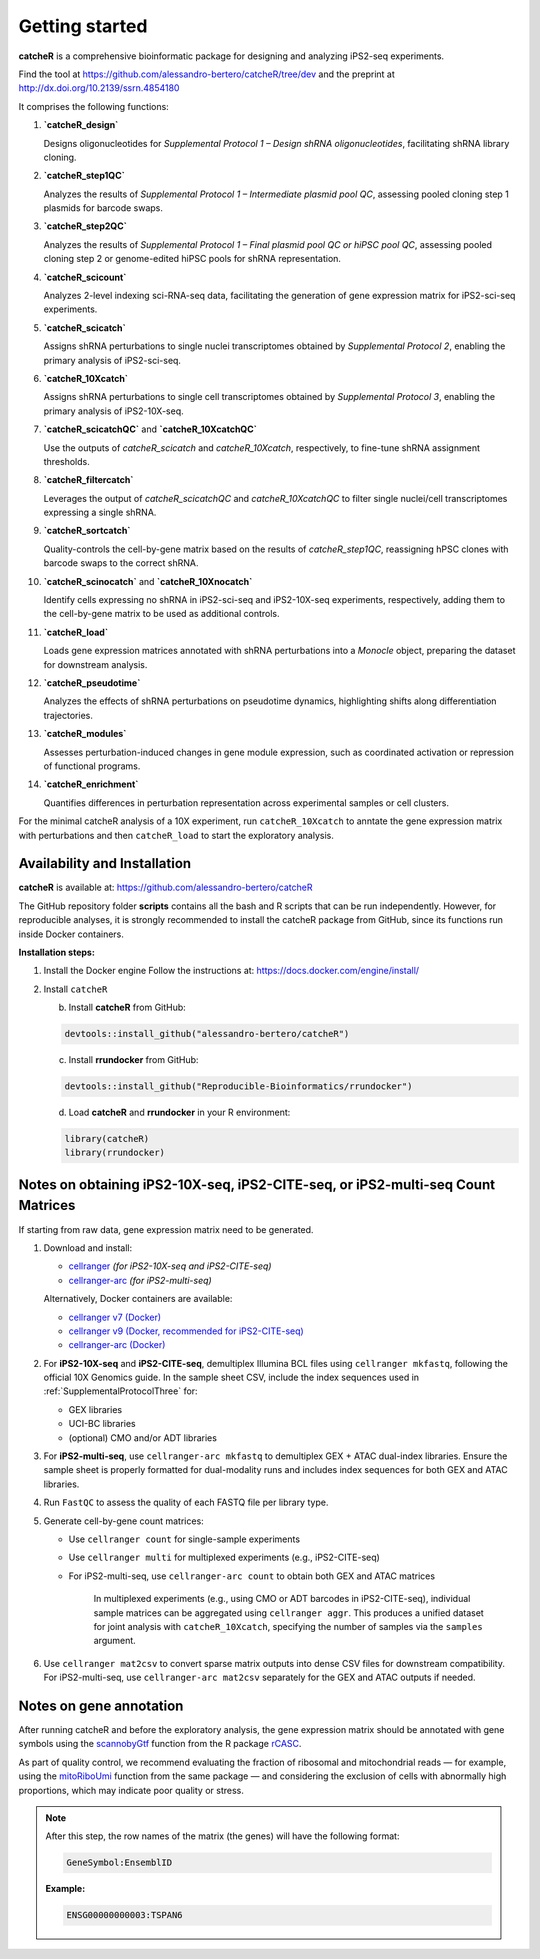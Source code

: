 Getting started
=======

**catcheR** is a comprehensive bioinformatic package for designing and analyzing iPS2-seq experiments.

Find the tool at https://github.com/alessandro-bertero/catcheR/tree/dev and the preprint at http://dx.doi.org/10.2139/ssrn.4854180

It comprises the following functions:

1. **`catcheR_design`**  
   
   Designs oligonucleotides for *Supplemental Protocol 1 – Design shRNA oligonucleotides*, facilitating shRNA library cloning.

2. **`catcheR_step1QC`**  
   
   Analyzes the results of *Supplemental Protocol 1 – Intermediate plasmid pool QC*, assessing pooled cloning step 1 plasmids for barcode swaps.

3. **`catcheR_step2QC`**  
   
   Analyzes the results of *Supplemental Protocol 1 – Final plasmid pool QC or hiPSC pool QC*, assessing pooled cloning step 2 or genome-edited hiPSC pools for shRNA representation.

4. **`catcheR_scicount`**  
   
   Analyzes 2-level indexing sci-RNA-seq data, facilitating the generation of gene expression matrix for iPS2-sci-seq experiments.

5. **`catcheR_scicatch`**  
   
   Assigns shRNA perturbations to single nuclei transcriptomes obtained by *Supplemental Protocol 2*, enabling the primary analysis of iPS2-sci-seq.

6. **`catcheR_10Xcatch`**  
   
   Assigns shRNA perturbations to single cell transcriptomes obtained by *Supplemental Protocol 3*, enabling the primary analysis of iPS2-10X-seq.

7. **`catcheR_scicatchQC`** and **`catcheR_10XcatchQC`**  
   
   Use the outputs of `catcheR_scicatch` and `catcheR_10Xcatch`, respectively, to fine-tune shRNA assignment thresholds.

8. **`catcheR_filtercatch`**  
   
   Leverages the output of `catcheR_scicatchQC` and `catcheR_10XcatchQC` to filter single nuclei/cell transcriptomes expressing a single shRNA.

9. **`catcheR_sortcatch`**  
   
   Quality-controls the cell-by-gene matrix based on the results of `catcheR_step1QC`, reassigning hPSC clones with barcode swaps to the correct shRNA.

10. **`catcheR_scinocatch`** and **`catcheR_10Xnocatch`**  
    
    Identify cells expressing no shRNA in iPS2-sci-seq and iPS2-10X-seq experiments, respectively, adding them to the cell-by-gene matrix to be used as additional controls.

11. **`catcheR_load`**  
    
    Loads gene expression matrices annotated with shRNA perturbations into a *Monocle* object, preparing the dataset for downstream analysis.

12. **`catcheR_pseudotime`**  
    
    Analyzes the effects of shRNA perturbations on pseudotime dynamics, highlighting shifts along differentiation trajectories.

13. **`catcheR_modules`**  
    
    Assesses perturbation-induced changes in gene module expression, such as coordinated activation or repression of functional programs.

14. **`catcheR_enrichment`**  
    
    Quantifies differences in perturbation representation across experimental samples or cell clusters.
    

For the minimal catcheR analysis of a 10X experiment, run ``catcheR_10Xcatch`` to anntate the gene expression matrix with perturbations and then ``catcheR_load`` to start the exploratory analysis. 


Availability and Installation
-----------------------------

**catcheR** is available at: https://github.com/alessandro-bertero/catcheR

The GitHub repository folder **scripts** contains all the bash and R scripts that can be run independently. However, for reproducible analyses, it is strongly recommended to install the catcheR package from GitHub, since its functions run inside Docker containers.

**Installation steps:**

1. Install the Docker engine  
   Follow the instructions at: https://docs.docker.com/engine/install/

2. Install ``catcheR``

   b. Install **catcheR** from GitHub:

   .. code-block:: R

      devtools::install_github("alessandro-bertero/catcheR")

   c. Install **rrundocker** from GitHub:

   .. code-block:: R

      devtools::install_github("Reproducible-Bioinformatics/rrundocker")

   d. Load **catcheR** and **rrundocker** in your R environment:

   .. code-block:: R

      library(catcheR)
      library(rrundocker)
      
      
      
Notes on obtaining iPS2-10X-seq, iPS2-CITE-seq, or iPS2-multi-seq Count Matrices
-----------------------------------------------------------------------

If starting from raw data, gene expression matrix need to be generated. 

1. Download and install:

   - `cellranger <https://www.10xgenomics.com/support/software/cell-ranger/latest>`_  
     *(for iPS2-10X-seq and iPS2-CITE-seq)*

   - `cellranger-arc <https://www.10xgenomics.com/support/software/cell-ranger-arc/latest>`_  
     *(for iPS2-multi-seq)*

   Alternatively, Docker containers are available:

   - `cellranger v7 (Docker) <https://hub.docker.com/repository/docker/hedgelab/cellranger7hedge/general>`_
   - `cellranger v9 (Docker, recommended for iPS2-CITE-seq) <https://hub.docker.com/repository/docker/hedgelab/cellranger_9/general>`_
   - `cellranger-arc (Docker) <https://hub.docker.com/repository/docker/hedgelab/cellranger_atac/general>`_

2. For **iPS2-10X-seq** and **iPS2-CITE-seq**, demultiplex Illumina BCL files using ``cellranger mkfastq``, following the official 10X Genomics guide.  
   In the sample sheet CSV, include the index sequences used in :ref:`SupplementalProtocolThree` for:

   - GEX libraries  
   - UCI-BC libraries  
   - (optional) CMO and/or ADT libraries

3. For **iPS2-multi-seq**, use ``cellranger-arc mkfastq`` to demultiplex GEX + ATAC dual-index libraries.  
   Ensure the sample sheet is properly formatted for dual-modality runs and includes index sequences for both GEX and ATAC libraries.

4. Run ``FastQC`` to assess the quality of each FASTQ file per library type.

5. Generate cell-by-gene count matrices:

   - Use ``cellranger count`` for single-sample experiments
   - Use ``cellranger multi`` for multiplexed experiments (e.g., iPS2-CITE-seq)
   - For iPS2-multi-seq, use ``cellranger-arc count`` to obtain both GEX and ATAC matrices


      In multiplexed experiments (e.g., using CMO or ADT barcodes in iPS2-CITE-seq), individual sample matrices can be aggregated using ``cellranger aggr``.  
      This produces a unified dataset for joint analysis with ``catcheR_10Xcatch``, specifying the number of samples via the ``samples`` argument.

6. Use ``cellranger mat2csv`` to convert sparse matrix outputs into dense CSV files for downstream compatibility.  
   For iPS2-multi-seq, use ``cellranger-arc mat2csv`` separately for the GEX and ATAC outputs if needed.


Notes on gene annotation
----------------------------

After running catcheR and before the exploratory analysis, the gene expression matrix should be annotated with gene symbols using the `scannobyGtf <https://kendomaniac.github.io/rCASC/reference/scannobyGtf.html>`_ function from the R package `rCASC <https://kendomaniac.github.io/rCASC/articles/rCASC_vignette.html>`_.

As part of quality control, we recommend evaluating the fraction of ribosomal and mitochondrial reads — for example, using the `mitoRiboUmi <https://kendomaniac.github.io/rCASC/reference/mitoRiboUmi.html>`_ function from the same package — and considering the exclusion of cells with abnormally high proportions, which may indicate poor quality or stress.

.. note::

   After this step, the row names of the matrix (the genes) will have the following format:

   .. code-block:: text

      GeneSymbol:EnsemblID

   **Example:**

   .. code-block:: text

      ENSG00000000003:TSPAN6
